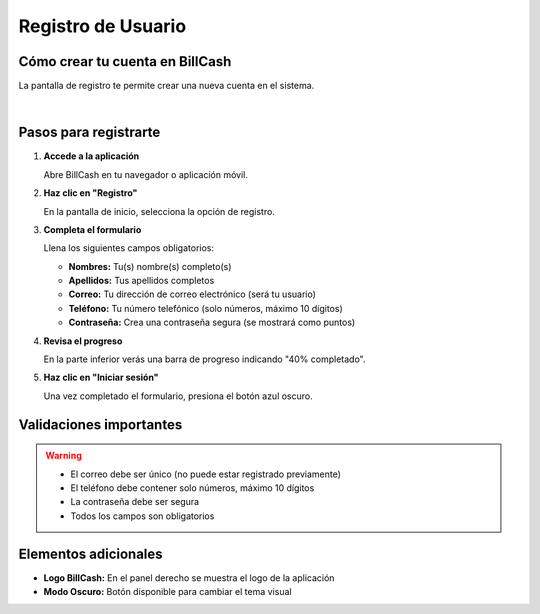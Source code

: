 ====================
Registro de Usuario
====================

Cómo crear tu cuenta en BillCash
=================================

La pantalla de registro te permite crear una nueva cuenta en el sistema.

.. image:: _static/registro.png
   :width: 800px
   :align: center
   :alt: Pantalla de Registro

|

Pasos para registrarte
=======================

1. **Accede a la aplicación**
   
   Abre BillCash en tu navegador o aplicación móvil.

2. **Haz clic en "Registro"**
   
   En la pantalla de inicio, selecciona la opción de registro.

3. **Completa el formulario**
   
   Llena los siguientes campos obligatorios:
   
   * **Nombres:** Tu(s) nombre(s) completo(s)
   * **Apellidos:** Tus apellidos completos
   * **Correo:** Tu dirección de correo electrónico (será tu usuario)
   * **Teléfono:** Tu número telefónico (solo números, máximo 10 dígitos)
   * **Contraseña:** Crea una contraseña segura (se mostrará como puntos)

4. **Revisa el progreso**
   
   En la parte inferior verás una barra de progreso indicando "40% completado".

5. **Haz clic en "Iniciar sesión"**
   
   Una vez completado el formulario, presiona el botón azul oscuro.

Validaciones importantes
=========================

.. warning::
   * El correo debe ser único (no puede estar registrado previamente)
   * El teléfono debe contener solo números, máximo 10 dígitos
   * La contraseña debe ser segura
   * Todos los campos son obligatorios

Elementos adicionales
======================

* **Logo BillCash:** En el panel derecho se muestra el logo de la aplicación
* **Modo Oscuro:** Botón disponible para cambiar el tema visual
